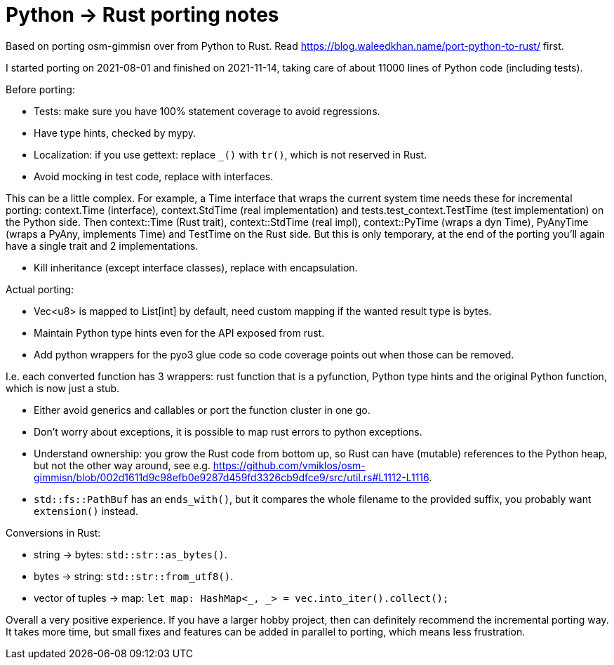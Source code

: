 = Python -> Rust porting notes

Based on porting osm-gimmisn over from Python to Rust. Read
<https://blog.waleedkhan.name/port-python-to-rust/> first.

I started porting on 2021-08-01 and finished on 2021-11-14, taking care of about 11000 lines of
Python code (including tests).

Before porting:

- Tests: make sure you have 100% statement coverage to avoid regressions.

- Have type hints, checked by mypy.

- Localization: if you use gettext: replace `_()` with `tr()`, which is not reserved in Rust.

- Avoid mocking in test code, replace with interfaces.

This can be a little complex. For example, a Time interface that wraps the current system time needs
these for incremental porting: context.Time (interface), context.StdTime (real implementation) and
tests.test_context.TestTime (test implementation) on the Python side. Then context::Time (Rust
trait), context::StdTime (real impl), context::PyTime (wraps a dyn Time), PyAnyTime (wraps a PyAny,
implements Time) and TestTime on the Rust side. But this is only temporary, at the end of the
porting you'll again have a single trait and 2 implementations.

- Kill inheritance (except interface classes), replace with encapsulation.

Actual porting:

- Vec<u8> is mapped to List[int] by default, need custom mapping if the wanted result type is bytes.

- Maintain Python type hints even for the API exposed from rust.

- Add python wrappers for the pyo3 glue code so code coverage points out when those can be removed.

I.e. each converted function has 3 wrappers: rust function that is a pyfunction, Python type hints
and the original Python function, which is now just a stub.

- Either avoid generics and callables or port the function cluster in one go.

- Don't worry about exceptions, it is possible to map rust errors to python exceptions.

- Understand ownership: you grow the Rust code from bottom up, so Rust can have (mutable) references
  to the Python heap, but not the other way around, see e.g.
<https://github.com/vmiklos/osm-gimmisn/blob/002d1611d9c98efb0e9287d459fd3326cb9dfce9/src/util.rs#L1112-L1116>.

- `std::fs::PathBuf` has an `ends_with()`, but it compares the whole filename to the provided
  suffix, you probably want `extension()` instead.

Conversions in Rust:

- string -> bytes: `std::str::as_bytes()`.

- bytes -> string: `std::str::from_utf8()`.

- vector of tuples -> map: `let map: HashMap<_, _> = vec.into_iter().collect();`

Overall a very positive experience. If you have a larger hobby project, then can definitely
recommend the incremental porting way. It takes more time, but small fixes and features can be added
in parallel to porting, which means less frustration.
